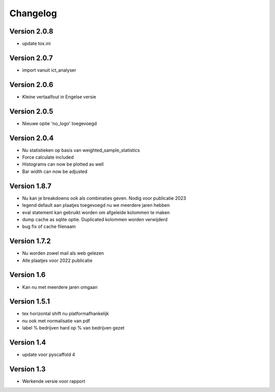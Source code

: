 =========
Changelog
=========

Version 2.0.8
=============
- update tox.ini

Version 2.0.7
=============
- import vanuit ict_analyser

Version 2.0.6
=============
- Kleine vertaalfout in Engelse versie

Version 2.0.5
=============
- Nieuwe optie 'no_logo' toegevoegd

Version 2.0.4
=============
- Nu statistieken op basis van weighted_sample_statistics
- Force calculate included
- Histograms can now be plotted as well
- Bar width can now be adjusted

Version 1.8.7
=============
- Nu kan je breakdowns ook als combinaties geven. Nodig voor publicatie 2023
- legend default aan plaatjes toegevoegd nu we meerdere jaren hebben
- eval statement kan gebruikt worden om afgeleide kolommen te maken
- dump cache as sqlite optie. Duplicated kolommen worden verwijderd
- bug fix of cache filenaam

Version 1.7.2
=============
- Nu worden zowel mail als web gelezen
- Alle plaatjes voor 2022 publicatie


Version 1.6
===========
- Kan nu met meerdere jaren omgaan

Version 1.5.1
=============

- tex horizontal shift nu platformafhankelijk
- nu ook met normalisatie van pdf
- label % bedrijven hard op % van bedrijven gezet


Version 1.4
===========

- update voor pyscaffold 4

Version 1.3
===========

- Werkende versie voor rapport
